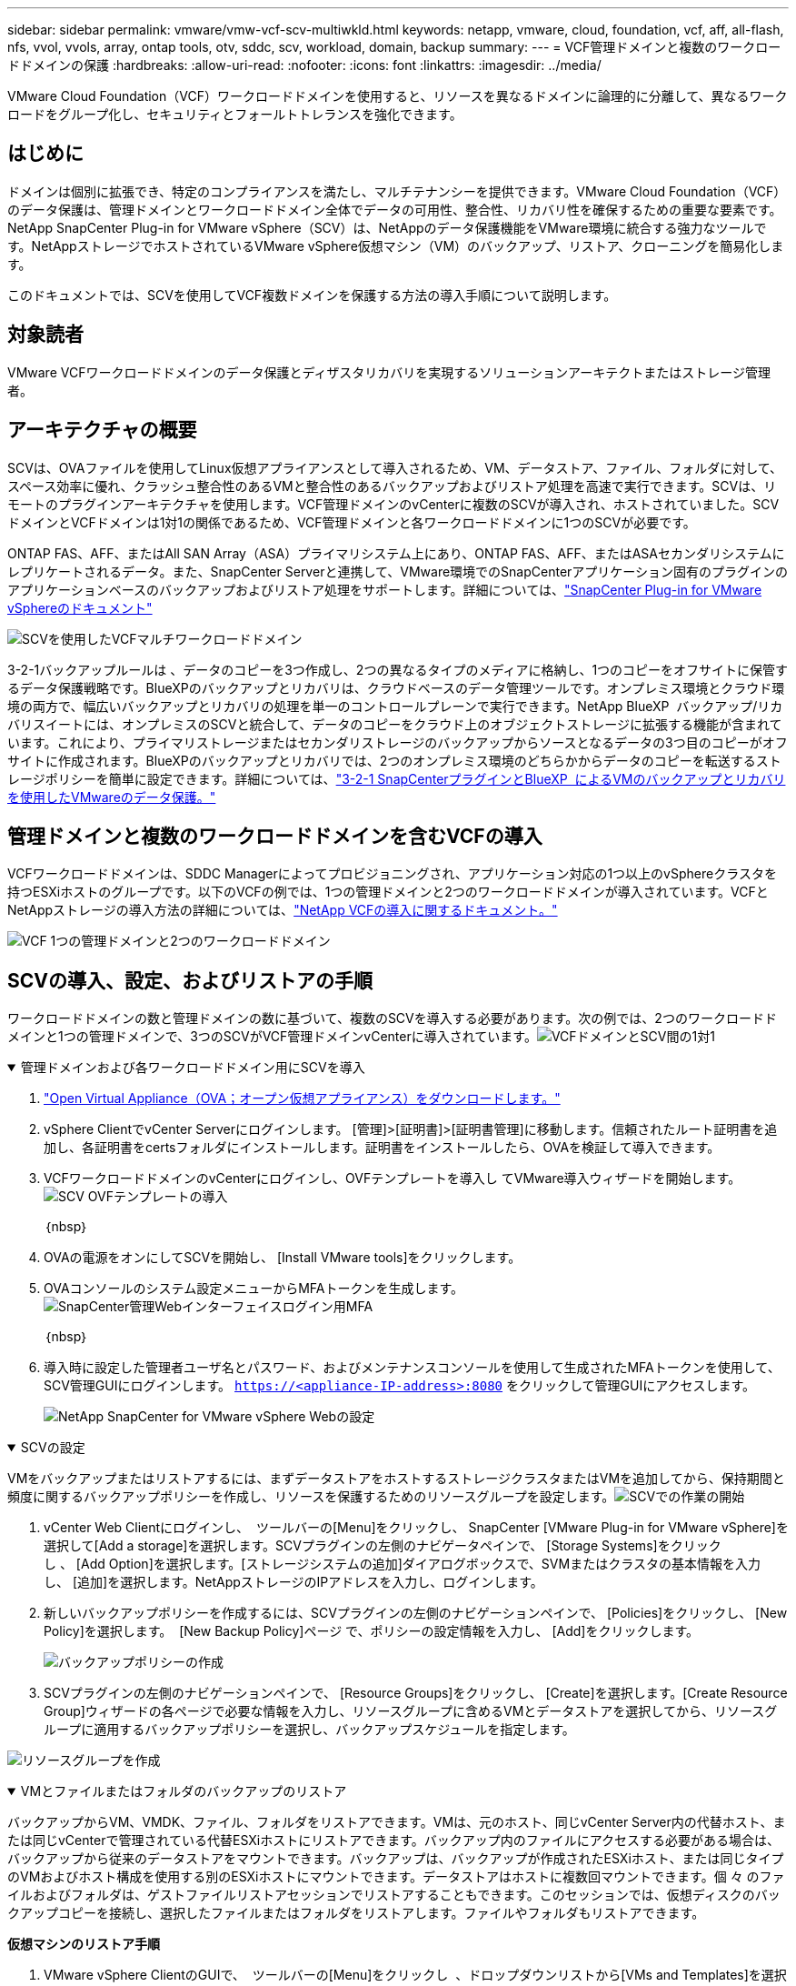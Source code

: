 ---
sidebar: sidebar 
permalink: vmware/vmw-vcf-scv-multiwkld.html 
keywords: netapp, vmware, cloud, foundation, vcf, aff, all-flash, nfs, vvol, vvols, array, ontap tools, otv, sddc, scv, workload, domain, backup 
summary:  
---
= VCF管理ドメインと複数のワークロードドメインの保護
:hardbreaks:
:allow-uri-read: 
:nofooter: 
:icons: font
:linkattrs: 
:imagesdir: ../media/


[role="lead"]
VMware Cloud Foundation（VCF）ワークロードドメインを使用すると、リソースを異なるドメインに論理的に分離して、異なるワークロードをグループ化し、セキュリティとフォールトトレランスを強化できます。



== はじめに

ドメインは個別に拡張でき、特定のコンプライアンスを満たし、マルチテナンシーを提供できます。VMware Cloud Foundation（VCF）のデータ保護は、管理ドメインとワークロードドメイン全体でデータの可用性、整合性、リカバリ性を確保するための重要な要素です。NetApp SnapCenter Plug-in for VMware vSphere（SCV）は、NetAppのデータ保護機能をVMware環境に統合する強力なツールです。NetAppストレージでホストされているVMware vSphere仮想マシン（VM）のバックアップ、リストア、クローニングを簡易化します。

このドキュメントでは、SCVを使用してVCF複数ドメインを保護する方法の導入手順について説明します。



== 対象読者

VMware VCFワークロードドメインのデータ保護とディザスタリカバリを実現するソリューションアーキテクトまたはストレージ管理者。



== アーキテクチャの概要

SCVは、OVAファイルを使用してLinux仮想アプライアンスとして導入されるため、VM、データストア、ファイル、フォルダに対して、スペース効率に優れ、クラッシュ整合性のあるVMと整合性のあるバックアップおよびリストア処理を高速で実行できます。SCVは、リモートのプラグインアーキテクチャを使用します。VCF管理ドメインのvCenterに複数のSCVが導入され、ホストされていました。SCVドメインとVCFドメインは1対1の関係であるため、VCF管理ドメインと各ワークロードドメインに1つのSCVが必要です。

ONTAP FAS、AFF、またはAll SAN Array（ASA）プライマリシステム上にあり、ONTAP FAS、AFF、またはASAセカンダリシステムにレプリケートされるデータ。また、SnapCenter Serverと連携して、VMware環境でのSnapCenterアプリケーション固有のプラグインのアプリケーションベースのバックアップおよびリストア処理をサポートします。詳細については、link:https://docs.netapp.com/us-en/sc-plugin-vmware-vsphere/index.html["SnapCenter Plug-in for VMware vSphereのドキュメント"]

image:vmware-vcf-aff-image50.png["SCVを使用したVCFマルチワークロードドメイン"]

3-2-1バックアップルールは 、データのコピーを3つ作成し、2つの異なるタイプのメディアに格納し、1つのコピーをオフサイトに保管するデータ保護戦略です。BlueXPのバックアップとリカバリは、クラウドベースのデータ管理ツールです。オンプレミス環境とクラウド環境の両方で、幅広いバックアップとリカバリの処理を単一のコントロールプレーンで実行できます。NetApp BlueXP  バックアップ/リカバリスイートには、オンプレミスのSCVと統合して、データのコピーをクラウド上のオブジェクトストレージに拡張する機能が含まれています。これにより、プライマリストレージまたはセカンダリストレージのバックアップからソースとなるデータの3つ目のコピーがオフサイトに作成されます。BlueXPのバックアップとリカバリでは、2つのオンプレミス環境のどちらかからデータのコピーを転送するストレージポリシーを簡単に設定できます。詳細については、link:https://docs.netapp.com/us-en/netapp-solutions/ehc/bxp-scv-hybrid-solution.html["3-2-1 SnapCenterプラグインとBlueXP  によるVMのバックアップとリカバリを使用したVMwareのデータ保護。"]



== 管理ドメインと複数のワークロードドメインを含むVCFの導入

VCFワークロードドメインは、SDDC Managerによってプロビジョニングされ、アプリケーション対応の1つ以上のvSphereクラスタを持つESXiホストのグループです。以下のVCFの例では、1つの管理ドメインと2つのワークロードドメインが導入されています。VCFとNetAppストレージの導入方法の詳細については、link:vmw-vcf-overview.html["NetApp VCFの導入に関するドキュメント。"]

image:vmware-vcf-aff-image51.png["VCF 1つの管理ドメインと2つのワークロードドメイン"]



== SCVの導入、設定、およびリストアの手順

ワークロードドメインの数と管理ドメインの数に基づいて、複数のSCVを導入する必要があります。次の例では、2つのワークロードドメインと1つの管理ドメインで、3つのSCVがVCF管理ドメインvCenterに導入されています。image:vmware-vcf-aff-image63.png["VCFドメインとSCV間の1対1"]

.管理ドメインおよび各ワークロードドメイン用にSCVを導入  
[%collapsible%open]
====
. link:https://docs.netapp.com/us-en/sc-plugin-vmware-vsphere/scpivs44_download_the_ova_open_virtual_appliance.html["Open Virtual Appliance（OVA；オープン仮想アプライアンス）をダウンロードします。"]
. vSphere ClientでvCenter Serverにログインします。 [管理]>[証明書]>[証明書管理]に移動します。信頼されたルート証明書を追加し、各証明書をcertsフォルダにインストールします。証明書をインストールしたら、OVAを検証して導入できます。
. VCFワークロードドメインのvCenterにログインし、OVFテンプレートを導入し てVMware導入ウィザードを開始します。image:vmware-vcf-aff-image52.png["SCV OVFテンプレートの導入"]
+
｛nbsp｝

. OVAの電源をオンにしてSCVを開始し、 [Install VMware tools]をクリックします。
. OVAコンソールのシステム設定メニューからMFAトークンを生成します。image:vmware-vcf-aff-image53.png["SnapCenter管理Webインターフェイスログイン用MFA"]
+
｛nbsp｝

. 導入時に設定した管理者ユーザ名とパスワード、およびメンテナンスコンソールを使用して生成されたMFAトークンを使用して、SCV管理GUIにログインします。
`https://<appliance-IP-address>:8080` をクリックして管理GUIにアクセスします。
+
image:vmware-vcf-aff-image54.png["NetApp SnapCenter for VMware vSphere Webの設定"]



====
.SCVの設定
[%collapsible%open]
====
VMをバックアップまたはリストアするには、まずデータストアをホストするストレージクラスタまたはVMを追加してから、保持期間と頻度に関するバックアップポリシーを作成し、リソースを保護するためのリソースグループを設定します。image:vmware-vcf-aff-image55.png["SCVでの作業の開始"]

. vCenter Web Clientにログインし、  ツールバーの[Menu]をクリックし、 SnapCenter [VMware Plug-in for VMware vSphere]を選択して[Add a storage]を選択します。SCVプラグインの左側のナビゲータペインで、 [Storage Systems]をクリックし 、 [Add Option]を選択します。[ストレージシステムの追加]ダイアログボックスで、SVMまたはクラスタの基本情報を入力し、 [追加]を選択します。NetAppストレージのIPアドレスを入力し、ログインします。
. 新しいバックアップポリシーを作成するには、SCVプラグインの左側のナビゲーションペインで、 [Policies]をクリックし、 [New Policy]を選択します。  [New Backup Policy]ページ で、ポリシーの設定情報を入力し、 [Add]をクリックします。
+
image:vmware-vcf-aff-image56.png["バックアップポリシーの作成"]

. SCVプラグインの左側のナビゲーションペインで、 [Resource Groups]をクリックし、 [Create]を選択します。[Create Resource Group]ウィザードの各ページで必要な情報を入力し、リソースグループに含めるVMとデータストアを選択してから、リソースグループに適用するバックアップポリシーを選択し、バックアップスケジュールを指定します。


image:vmware-vcf-aff-image57.png["リソースグループを作成"]

====
.VMとファイルまたはフォルダのバックアップのリストア
[%collapsible%open]
====
バックアップからVM、VMDK、ファイル、フォルダをリストアできます。VMは、元のホスト、同じvCenter Server内の代替ホスト、または同じvCenterで管理されている代替ESXiホストにリストアできます。バックアップ内のファイルにアクセスする必要がある場合は、バックアップから従来のデータストアをマウントできます。バックアップは、バックアップが作成されたESXiホスト、または同じタイプのVMおよびホスト構成を使用する別のESXiホストにマウントできます。データストアはホストに複数回マウントできます。個 々 のファイルおよびフォルダは、ゲストファイルリストアセッションでリストアすることもできます。このセッションでは、仮想ディスクのバックアップコピーを接続し、選択したファイルまたはフォルダをリストアします。ファイルやフォルダもリストアできます。

*仮想マシンのリストア手順*

. VMware vSphere ClientのGUIで、  ツールバーの[Menu]をクリックし  、ドロップダウンリストから[VMs and Templates]を選択します。VMを右クリックし、  ドロップダウンリストからSnapCenter Plug-in for VMware vSphere]を選択し、  2番目のドロップダウンリストから[Restore]を選択してウィザードを開始します。
. リストア ウィザードで、リストアするバックアップSnapshotを選択し、   [Restore scope]フィールドで[Entire virtual machine]を選択し ます。次に、リストア先を選択し、バックアップをマウントするデスティネーション情報を入力します。[Select Location]ページ で、リストアするデータストアの場所を選択します。[Summary]ページを確認し、 [Finish]をクリックします
+
image:vmware-vcf-aff-image59.png["VMのリストア"]

.  画面下部の[Recent Tasks]をクリックして、処理の進捗状況を監視します。


*データストアのリストア手順*

. データストアを右クリックし、SnapCenter Plug-in for VMware vSphere >[Mount Backup]を選択します。
. [Mount Datastore]ページで、バックアップとバックアップの場所（プライマリまたはセカンダリ）を選択し、[Mount]をクリックします。


image:vmware-vcf-aff-image62.png["データストアのリストア"]

*ファイルとフォルダの復元手順*

. ゲストファイルまたはフォルダのリストア処理用に仮想接続ディスクを使用する場合は、リストア前に接続先のVMにクレデンシャルが設定されている必要があります。SnapCenter Plug-in for VMware vSphereの [plug-ins]で、 [Guest File][Restore and Run As Credentials]セクション で、ユーザクレデンシャルを入力します。[Username]に「Administrator」と入力する必要があります。
+
image:vmware-vcf-aff-image60.png["クレデンシャルをリストア"]

. vSphere ClientでVMを右クリックし、 SnapCenter Plug-in for VMware vSphere]>[Guest  File Restore]を選択します。[Restore Scope]ページ で、[Backup Name]、[VMDK virtual disk]、および[Location–primary or secondary]を指定します。[Summery]をクリックして確定します。
+
image:vmware-vcf-aff-image61.png["ファイルとフォルダのリストア"]



====
NetApp SnapCenter for VCPマルチドメインは、データ保護を一元化し、NetAppスナップショットを使用してバックアップに必要な時間とストレージスペースを効率的に削減します。また、堅牢なバックアップおよびレプリケーション機能によって大規模なVMware環境をサポートし、VM全体、特定のVMDK、または個 々 のファイルをきめ細かくリカバリできます。



== SCVを使用したVCFマルチドメインの保護のデモビデオ

.NetApp SCVによるVMware VCFの複数ドメインの保護
video::25a5a06c-1def-4aa4-ab00-b28100142194[panopto,width=360]
